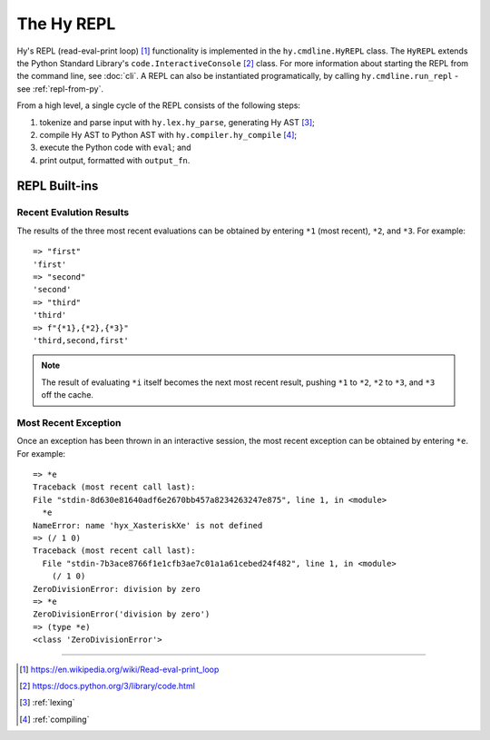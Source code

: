 ===========
The Hy REPL
===========

.. _the-hy-repl:

Hy's REPL (read-eval-print loop) [#]_ functionality is implemented in the ``hy.cmdline.HyREPL`` class. The ``HyREPL`` extends the Python Standard Library's ``code.InteractiveConsole`` [#]_ class. For more information about starting the REPL from the command line, see :doc:`cli`. A REPL can also be instantiated programatically, by calling ``hy.cmdline.run_repl`` - see :ref:`repl-from-py`.

From a high level, a single cycle of the REPL consists of the following steps:

1. tokenize and parse input with ``hy.lex.hy_parse``, generating Hy AST [#]_;
2. compile Hy AST to Python AST with ``hy.compiler.hy_compile`` [#]_;
3. execute the Python code with ``eval``; and
4. print output, formatted with ``output_fn``.


.. _repl-commands:

REPL Built-ins
--------------

.. _recent-results:

Recent Evalution Results
^^^^^^^^^^^^^^^^^^^^^^^^

The results of the three most recent evaluations can be obtained by entering ``*1`` (most recent), ``*2``, and ``*3``. For example::

  => "first"
  'first'
  => "second"
  'second'
  => "third"
  'third'
  => f"{*1},{*2},{*3}"
  'third,second,first'

.. note::
   The result of evaluating ``*i`` itself becomes the next most recent result, pushing ``*1`` to ``*2``, ``*2`` to ``*3``, and ``*3`` off the cache.


.. _recent-error

Most Recent Exception
^^^^^^^^^^^^^^^^^^^^^

Once an exception has been thrown in an interactive session, the most recent exception can be obtained by entering ``*e``. For example::

  => *e
  Traceback (most recent call last):
  File "stdin-8d630e81640adf6e2670bb457a8234263247e875", line 1, in <module>
    *e
  NameError: name 'hyx_XasteriskXe' is not defined
  => (/ 1 0)
  Traceback (most recent call last):
    File "stdin-7b3ace8766f1e1cfb3ae7c01a1a61cebed24f482", line 1, in <module>
      (/ 1 0)
  ZeroDivisionError: division by zero
  => *e
  ZeroDivisionError('division by zero')
  => (type *e)
  <class 'ZeroDivisionError'>


--------

.. [#] https://en.wikipedia.org/wiki/Read-eval-print_loop
.. [#] https://docs.python.org/3/library/code.html
.. [#] :ref:`lexing`
.. [#] :ref:`compiling`
